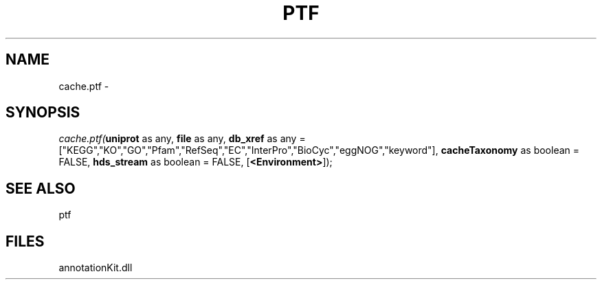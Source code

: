 .\" man page create by R# package system.
.TH PTF 1 2000-01-01 "cache.ptf" "cache.ptf"
.SH NAME
cache.ptf \- 
.SH SYNOPSIS
\fIcache.ptf(\fBuniprot\fR as any, 
\fBfile\fR as any, 
\fBdb_xref\fR as any = ["KEGG","KO","GO","Pfam","RefSeq","EC","InterPro","BioCyc","eggNOG","keyword"], 
\fBcacheTaxonomy\fR as boolean = FALSE, 
\fBhds_stream\fR as boolean = FALSE, 
[\fB<Environment>\fR]);\fR
.SH SEE ALSO
ptf
.SH FILES
.PP
annotationKit.dll
.PP
